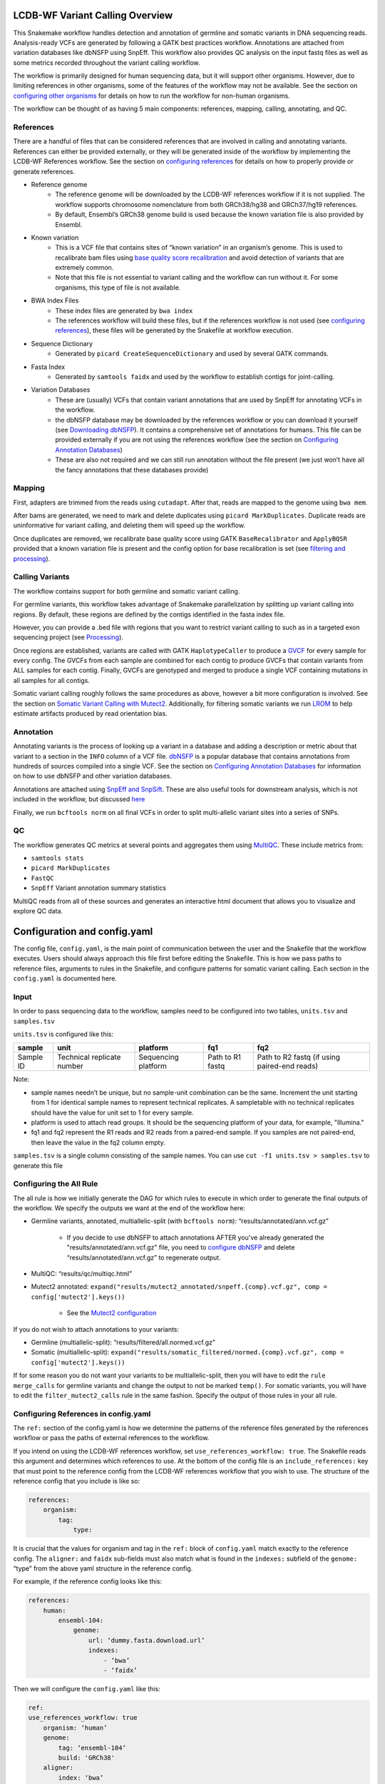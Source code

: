 .. _Overview:

LCDB-WF Variant Calling Overview
================================

This Snakemake workflow handles detection and annotation of germline and
somatic variants in DNA sequencing reads. Analysis-ready VCFs are generated by
following a GATK best practices workflow. Annotations are attached from
variation databases like dbNSFP using SnpEff. This workflow also provides QC
analysis on the input fastq files as well as some metrics recorded throughout
the variant calling workflow.

The workflow is primarily designed for human sequencing data, but it will
support other organisms. However, due to limiting references in other
organisms, some of the features of the workflow may not be available. See the
section on `configuring other organisms <conforg_>`__ for details on how to run
the workflow for non-human organisms. 

The workflow can be thought of as having 5 main components: references,
mapping, calling, annotating, and QC.



.. _References:

References
----------

There are a handful of files that can be considered references that are
involved in calling and annotating variants. References can either be provided
externally, or they will be generated inside of the workflow by implementing
the LCDB-WF References workflow. See the section on `configuring references
<confref_>`__ for details on how to properly provide or generate references.

- Reference genome
    * The reference genome will be downloaded by the LCDB-WF references
      workflow if it is not supplied. The workflow supports chromosome
      nomenclature from both GRCh38/hg38 and GRCh37/hg19 references.
    * By default, Ensembl’s GRCh38 genome build is used because the known
      variation file is also provided by Ensembl.
- Known variation
    * This is a VCF file that contains sites of “known variation” in an
      organism’s genome. This is used to recalibrate bam files using `base
      quality score recalibration
      <https://gatk.broadinstitute.org/hc/en-us/articles/360035890531-Base-Quality-Score-Recalibration-BQSR->`_
      and avoid detection of variants that are extremely common.
    * Note that this file is not essential to variant calling and the workflow
      can run without it. For some organisms, this type of file is not
      available.
- BWA Index Files
    * These index files are generated by ``bwa index``
    * The references workflow will build these files, but if the references
      workflow is not used (see `configuring references <confref_>`__), these
      files will be generated by the Snakefile at workflow execution.
- Sequence Dictionary
    * Generated by ``picard CreateSequenceDictionary`` and used by several GATK
      commands.
- Fasta Index
    * Generated by ``samtools faidx`` and used by the workflow to establish
      contigs for joint-calling.
- Variation Databases
    * These are (usually) VCFs that contain variant annotations that are used
      by SnpEff for annotating VCFs in the workflow.
    * the dbNSFP database may be downloaded by the references workflow or you
      can download it yourself (see `Downloading dbNSFP <dldbnsfp_>`__). It
      contains a comprehensive set of annotations for humans. This file can be
      provided externally if you are not using the references workflow (see the
      section on `Configuring Annotation Databases <confdbnsfp_>`__)
    * These are also not required and we can still run annotation without the
      file present (we just won’t have all the fancy annotations that these
      databases provide)

.. _Mapping:


Mapping
-------

First, adapters are trimmed from the reads using ``cutadapt``. After that,
reads are mapped to the genome using ``bwa mem``.

After bams are generated, we need to mark and delete duplicates using ``picard
MarkDuplicates``. Duplicate reads are uninformative for variant calling, and
deleting them will speed up the workflow. 

Once duplicates are removed, we recalibrate base quality score using GATK
``BaseRecalibrator`` and ``ApplyBQSR`` provided that a known variation file is
present and the config option for base recalibration is set (see `filtering and
processing <fp_>`__).



.. _Calling:

Calling Variants
----------------

The workflow contains support for both germline and somatic variant calling. 

For germline variants, this workflow takes advantage of Snakemake
parallelization by splitting up variant calling into regions. By default, these
regions are defined by the contigs identified in the fasta index file. 

However, you can provide a .bed file with regions that you want to restrict
variant calling to such as in a targeted exon sequencing project (see
`Processing <fp_>`__).

Once regions are established, variants are called with GATK ``HaplotypeCaller``
to produce a `GVCF
<https://gatk.broadinstitute.org/hc/en-us/articles/360035531812-GVCF-Genomic-Variant-Call-Format>`_
for every sample for every config. The GVCFs from each sample are combined for
each contig to produce GVCFs that contain variants from ALL samples for each
contig. Finally, GVCFs are genotyped and merged to produce a single VCF
containing mutations in all samples for all contigs.

Somatic variant calling roughly follows the same procedures as above, however
a bit more configuration is involved. See the section on `Somatic Variant
Calling with Mutect2 <mutect_>`__. Additionally, for filtering somatic variants
we run `LROM
<https://gatk.broadinstitute.org/hc/en-us/articles/360051305331-LearnReadOrientationModel>`_
to help estimate artifacts produced by read orientation bias.



.. _Annotation:

Annotation
----------

Annotating variants is the process of looking up a variant in a database and
adding a description or metric about that variant to a section in the ``INFO``
column of a VCF file. `dbNSFP <https://sites.google.com/site/jpopgen/dbNSFP>`_
is a popular database that contains annotations from hundreds of sources
compiled into a single VCF. See the section on `Configuring Annotation
Databases <confdbnsfp_>`__ for information on how to use dbNSFP and other
variation databases.

Annotations are attached using `SnpEff and SnpSift
<https://pcingola.github.io/SnpEff/>`_. These are also useful tools for
downstream analysis, which is not included in the workflow, but discussed
`here <patho_>`__

Finally, we run ``bcftools norm`` on all final VCFs in order to split
multi-allelic variant sites into a series of SNPs.



.. _QC:

QC
--

The workflow generates QC metrics at several points and aggregates them using
`MultiQC <https://multiqc.info/>`_. These include metrics from:

- ``samtools stats``
- ``picard MarkDuplicates``
- ``FastQC``
- ``SnpEff`` Variant annotation summary statistics

MultiQC reads from all of these sources and generates an interactive html
document that allows you to visualize and explore QC data.



.. _Configuration:

Configuration and config.yaml
=============================

The config file, ``config.yaml``,  is the main point of communication between
the user and the Snakefile that the workflow executes. Users should always
approach this file first before editing the Snakefile. This is how we pass
paths to reference files, arguments to rules in the Snakefile, and configure
patterns for somatic variant calling. Each section in the ``config.yaml`` is
documented here.



.. _samples:

Input
-----

In order to pass sequencing data to the workflow, samples need to be configured
into two tables, ``units.tsv`` and ``samples.tsv``

``units.tsv`` is configured like this:


========= ========================== =================== ================ ============================================
sample    unit                       platform            fq1              fq2
========= ========================== =================== ================ ============================================
Sample ID Technical replicate number Sequencing platform Path to R1 fastq Path to R2 fastq (if using paired-end reads)
========= ========================== =================== ================ ============================================


Note:

- sample names needn’t be unique, but no sample-unit combination can be the
  same. Increment the unit starting from 1 for identical sample names to
  represent technical replicates. A sampletable with no technical replicates
  should have the value for unit set to 1 for every sample.
- platform is used to attach read groups. It should be the sequencing platform
  of your data, for example, "Illumina."
- fq1 and fq2 represent the R1 reads and R2 reads from a paired-end sample. If
  you samples are not paired-end, then leave the value in the fq2 column empty.

``samples.tsv`` is a single column consisting of the sample names. You can use
``cut -f1 units.tsv > samples.tsv`` to generate this file


.. _confall:

Configuring the All Rule
------------------------

The all rule is how we initially generate the DAG for which rules to execute in
which order to generate the final outputs of the workflow. We specify the
outputs we want at the end of the workflow here:

- Germline variants, annotated, multiallelic-split (with ``bcftools norm``):
  “results/annotated/ann.vcf.gz”

    * If you decide to use dbNSFP to attach annotations AFTER you've already
      generated the "results/annotated/ann.vcf.gz" file, you need to `configure
      dbNSFP <confdbnsfp_>`__ and delete “results/annotated/ann.vcf.gz” to
      regenerate output.

- MultiQC: “results/qc/multiqc.html”
- Mutect2 annotated: ``expand("results/mutect2_annotated/snpeff.{comp}.vcf.gz",
  comp = config['mutect2'].keys())``

    * See the `Mutect2 configuration <mutect_>`__

If you do not wish to attach annotations to your variants:

- Germline (multiallelic-split): “results/filtered/all.normed.vcf.gz”
- Somatic
  (multiallelic-split): ``expand("results/somatic_filtered/normed.{comp}.vcf.gz",
  comp = config['mutect2'].keys())``

If for some reason you do not want your variants to be multiallelic-split, then
you will have to edit the ``rule merge_calls`` for germline variants and change
the output to not be marked ``temp()``. For somatic variants, you will have to
edit the ``filter_mutect2_calls`` rule in the same fashion. Specify the output
of those rules in your all rule.



.. _confref:

Configuring References in config.yaml
-------------------------------------

The ``ref:`` section of the config.yaml is how we determine the patterns of the
reference files generated by the references workflow or pass the paths of
external references to the workflow.

If you intend on using the LCDB-WF references workflow, set
``use_references_workflow: true``. The Snakefile reads this argument and
determines which references to use. At the bottom of the config file is an
``include_references:`` key that must point to the reference config from the
LCDB-WF references workflow that you wish to use. The structure of the
reference config that you include is like so:

.. code-block:: yaml

    references:
        organism:
            tag:
                type:

It is crucial that the values for organism and tag in the ``ref:`` block of
``config.yaml`` match exactly to the reference config. The ``aligner:`` and
``faidx`` sub-fields must also match what is found in the ``indexes:`` subfield
of the ``genome:`` “type” from the above yaml structure in the reference
config. 

For example, if the reference config looks like this:

.. code-block:: yaml

        references:
            human:
                ensembl-104:
                    genome:
                        url: ‘dummy.fasta.download.url’
                        indexes:
                            - ‘bwa’
                            - ‘faidx’

Then we will configure the ``config.yaml`` like this:

.. code-block:: yaml

        ref:
        use_references_workflow: true
            organism: ‘human’
            genome:
                tag: ‘ensembl-104’
                build: 'GRCh38'
            aligner:
                index: ‘bwa’
                tag: ‘ensembl-104’
            faidx:
                index: ‘faidx’
                tag: ‘ensembl-104’

The ``build:`` key in the ``genome:`` block must match what is provided in the
metadata of the reference config.

For variation databases, the versioning on the database used is controlled by
a key-value provided to the reference config under the ``variation:`` “tag”.
This value must match what is given in the ``config.yaml``. You must also
supply the build of your genome to the reference config and it has to match the
build you are using for your reference genome. This is because we need to
process the dbNSFP file in the references workflow to make it compatible with
older genomes. To mirror the example above if this is what is in our reference
config:

.. code-block:: yaml

    references:
        human:
            known:
                type: 'all'

        variation:
            dbnsfp:
                version: 'dbNSFPv4.4'
                url: ‘dummy.download.dbsnfp.url’
                build 'GRCh38'

Then we will configure the ``config.yaml`` like this:

.. code-block:: yaml

    ref:
        use_references_workflow: true
        organism: ‘human’

        variation:
            known: ‘known’
            dbnsfp: ‘dbNSFPv4.4’

The workflow supports the option to supply the ``known:`` and ``dbnsfp:`` keys
with an ABSOLUTE path to a file you have locally. The path MUST start with
``"/"``. Make sure to read on below to see what sort of processing and
modifications must be made to these files in order for the workflow to use
them.

Note that in the reference config, the ``type:`` field under ``known:``
corresponds to the type of known variation file you wish to download. Available
options are ‘somatic’, ‘structural_variation’, or ‘all’. At the moment, this
workflow does not support structural variant calling. Providing ‘all’ to this
field will download germline known variation for all chromosomes. If your
organism does not have a variation database, then simply leave these fields
empty in the variant calling workflow config, and the workflow will run without
them.

If you are providing your own references to the workflow, set them in the paths
section of the ref block:

.. code-block:: yaml

    ref:
        paths:
            ref: path/to/known/genome/fasta
            known: path/to/known/variation/file
            index: path/to/fasta/index
            dbnsfp: path/to/dbnsfp/file

If you are providing a known variation file that contains `IUPAC-coded alleles
<https://www.bioinformatics.org/sms/iupac.html>`_, then you must run
``rust-bio-tools`` on your variation file and provide this output as your known
variation file:

.. code-block:: bash

    rbt vcf-fix-iupac-alleles < input | bcftools view -Oz > known-variation.vcf.gz 


Of these, the only file that you absolutely must provide always is the genome
fasta. NEVER provide the workflow with a "top level" assembly of the genome
when working with human data. This contains a lot of unaligned contigs and
haplotypes and BWA will not be able to map your reads to the genome. The
workflow accepts both compressed and uncompressed fasta files. Some notes on
references such as the known variation, dbNSFP, BWA index, and fasta index:

- If you cannot provide the files in the config above, just leave their values
  empty in the ``config.yaml`` field.

    * If the known variation file is absent, we will not be able to recalibrate
      bases and our bam file processing ends at marking and deleting
      duplicates.
    * If the dbNSFP file is absent, we will not able to run SnpSift to attach
      fields from the dbNSFP file (see `Configuring Annotation Databases
      <confdbnsfp_>`__), but we will still be able to run SnpEff.
    * If the BWA index is not used from the LCDB-WF references workflow, then
      it will be created in the Snakefile in the same directory as the provided
      reference
    * If the fasta index is not provided, it will be created in the same
      directory as the provided reference during the workflow.


.. _dldbnsfp:

Downloading dbNSFP
------------------

To download the dbNSFP file grab the Box link from the `dbNSFP website
<https://sites.google.com/site/jpopgen/dbNSFP>`_. Alternatively, you can use
the `ftp server <ftp://dbnsfp:dbnsfp@dbnsfp.softgenetics.com/>`_. You can grab
the file from here, but the zips are really big, and if you click the link you
will open the ftp server on your machine in finder. You can get the file name
of the file you want and fill in the string like this:

.. code-block:: bash

    version=<filename from ftp server>
    wget ftp://dbnsfp:dbnsfp@dbnsfp.softgenetics.com/dbNSFP${version}.zip
    # Alternatively, wget <link address from the Box link on the dbNSFP website>

The most recent version may not be on the ftp server. Watch your disk space
when downloading and processing this file, it will use hundreds of gigabytes.
You may want to do this from a shell script writing to a tmp dir. Do not
attempt to download this on a node that is not suitable for heavy computation

Pay attention to the comments in the code block. The process differs for
GRCh38/hg38 genomes and GRCh37/hg19 genomes. Recent versions of dbNSFP (v3.X
and later) switched to GRCh38 coordinates. You can still use these later
versions for GRCh37 coordinates, but you have to process the files differently.

.. code-block:: bash

    unzip <your downloaded dbNSFP zip>
    zcat dbNSFP*_variant.chr1* | head -n1 > h
    # head works if you run this command line by line, but if you are setting "set -euo pipefail" head may cause the pipe to exit. Alternatively, you can use pipe to awk "NR <= 1" > h

    # For GRCh38/hg38 data (include the genome version somewhere in your output file name for clarity):
    zgrep -v "^#chr" dbNSFP*_variant.chr* | sort -k1,1 -k2,2n - | cat h - | bgzip -c > <your named dbNSFP file output>
    tabix -s 1 -b 2 -e 2 <your named dbNSFP file output>

    # For GRCh37/hg19 data:
    zgrep -h -v "^#chr" dbNSFP*_variant.chr* | awk '$8 != "." ' | sort -k8,8 -k9,9n - | cat h - | bgzip -c > <your named dbNSFP file output>
    tabix -s 8 -b 9 -e 9 <your named dbNSFP file output>

It is highly recommended to run ``sort`` with the ``--parallel=N`` option on
a node with multiple CPUs as this will take a very long time. See the `sort man
page <https://man7.org/linux/man-pages/man1/sort.1.html>`_ for details on how
to properly parallelize.


.. _conforg:

Support for Non-Human Organisms
-------------------------------

If you wish to call variants on a non-human organism, then you will have to
supply the references yourself following the directions above, or edit the
reference config for your organism in the top level of the cloned LCDB-WF
directory in ``include/reference_configs/``. You can add to the config:
``variant-calling.yaml`` reference config if you are using an Ensembl genome.
The tag should be configured as “ensembl-release”. ONLY include the variation
block in the reference config if your organism has support for an annotation
variation database like dbNSFP Downloading the known variation file in the
references workflow relies on the build, release, and species values specified
in the ``metadata:`` block.

WARNING: The workflow relies heavily on references downloaded from ensembl,
mainly due to Ensembl housing known variation files. You will run into issues
if your references have a "chr" prefix for chromosome nomenclature. Check the
``get_contigs()`` method in ``lib/helpers.smk`` (from the top-level directory
of LCDB-WF) and see if this will cause any issues with your organism. 



.. _fp:

Filtering and Processing
------------------------

There are several filtering and processing configurations that can be provided
to the workflow in the ``processing:`` and ``filtering:`` sections of
``config.yaml``.

In ``processing:`` there are several options:

- ``remove-duplicates:`` if ``true`` is set for this option, we remove
  duplicates with ``picard MarkDuplicates`` (you should do this unless you are
  interested in duplicated reads in your data)
- ``remove-mitochondrial:`` if ``true`` is set for this option, then
  mitochondrial contigs will be ignored for variant calling (default)
- ``pcr:`` This option takes a string according to `GATK PCR INDEL model docs
  <https://gatk.broadinstitute.org/hc/en-us/articles/360036465912-HaplotypeCaller#--pcr-indel-model>`_.
  The default option in the workflow is to not specify this argument, but if
  you know that your data is PCR-free sequencing data then you should set this
  option to ‘NONE’ for the most specific results.
- ``restrict-regions:`` Supply a capture file in .bed format. Commonly used for
  whole exome sequencing (WES) and targeted exome sequencing.

    * ``region-padding:`` Increase the size of the regions specified in the
      .bed file by a flat amount of base pairs. Leave both of these options
      blank if you do not have a .bed file.

In ``filtering:`` we have these options:

- ``bqsr:`` This option controls whether or not we run `GATK base recalibrator
  <https://gatk.broadinstitute.org/hc/en-us/articles/360035890531-Base-Quality-Score-Recalibration-BQSR->`_.
  Basically, if we are able to, we should. What defines if we are able to is
  whether or not the known variation file is available for the organism we are
  calling variants on. Turning this option to false means that our bam
  processing ends after deleting duplicates.
- ``hard:`` This is the hard-filtering option as outlined in `GATK filtering
  docs
  <https://gatkforums.broadinstitute.org/gatk/discussion/2806/howto-apply-hard-filters-to-a-call-set>`_.
  These are basic, quality-based filters that remove low-confidence or
  low-quality variants from our callset.

    * ``snvs:`` and ``indels:`` We split the variants into SNPs and INDELS
      because they require different hard-filtering options. The filter values
      are read from these options and can be adjusted. What is present by
      default is GATK’s standard recommendation.



.. _confdbnsfp:

Configuring Annotation Databases in config.yaml
-----------------------------------------------

The `SnpEff and SnpSift  docs <https://pcingola.github.io/SnpEff/>`_ are a very
helpful resource for running SnpEff and SnpSift. 

In the ``snpeff:`` section of ``config.yaml`` you can configure arguments that
are passed to the annotation rules.


- ``somatic:`` This is how we configure SnpEff summary output for MultiQC to
  aggregate the correct output files for its report. Set this value to ``true``
  if you are calling somatic variants
- ``germline:`` Same as ``somatic:`` but set to ``true`` if you are calling
  germline variants.
- ``genome:`` For help with this value, see SnpEff’s `docs
  <https://pcingola.github.io/SnpEff/se_build_db/>`_ for which database to use.
- ``annotations:`` This key is an optional configuration that allows you to
  specify which fields from dbNSFP you would like to attach to your VCF.
  Leaving this field blank will attach ALL fields from dbNSFP (of which there
  are many, so it will save you time and computation to specify your fields).
  The value given to this key is a comma-separated string (WITHOUT WHITESPACE!)
  of the names of the columns in the dbNSFP file you would like to attach. For
  example, to get FATHMM and SIFT pathogenic predictions, you would configure
  like this: ``annotations: ‘FATHMM_pred,SIFT_pred’``



.. _mutect:

Somatic Variant Calling with Mutect2
-------------------------------------

When talking about somatic calling, we say “tumor” and “normal” as being the two
components of a Mutect2 contrast. In reality, the relationship does not have to
be tumor and normal tissue. However, the “tumor” and “normal” samples should
come from the same organism or from very genetically similar organisms. In
somatic calling, we are trying to identify regions where the “tumor” sample
differs from the “normal” sample.

Directly above the ``mutect2:`` section is ``PON:``. PON stands for panel of
normals, and is a file that is very similar in use to a known variation file.
It is a file made from “normal” samples believed to be free from somatic
alterations. Its purpose is to help identify technical artifacts. You can read
more about panel of normals `here
<https://gatk.broadinstitute.org/hc/en-us/articles/360035890631-Panel-of-Normals-PON->`_.
This file is optional and leaving it blank will not affect our ability to call
somatic variants.

In the ``mutect2:`` section of the ``config.yaml`` there is (importantly) only
one option. In the default config, this single option is ``tumor-normal:`` This
is how we will tell Mutect2 which samples should be analyzed together and which
of those are “normals” or “tumors”. However, this key need not be named
“tumor-normal”. Below is an example configuration:

.. code-block:: yaml

    mutect2:
      patient-1:
        tumor:
            - ‘p1_tumor’
        normal:
            - ‘p1_normal’
      patient-2:
        tumor:
            - ‘p2_tumor’
            - ‘p2_tumor_metastasis’
        normal:
            - ‘p2_normal’

The keys one level below ``mutect2:`` correspond to the name of the comparisons
we are making. This is how we establish wildcards in the Snakefile for the
Mutect2 rule. However, the keys inside of the comparison name MUST be named
``tumor:`` and ``normal:``. Their values should be formatted as a list in yaml.
Each value under ``tumor:`` or ``normal:`` corresponds to the sample name found
in the `sampletable <samples_>`__. The workflow handles combining technical
replicates, so you only have to provide the sample name.



.. _down:

Downstream Analysis
===================


.. _sliv:

Slivar for Rare Disease or Pedigrees
------------------------------------

Several projects in the past have focused on calling variants on pedigree or
trio data. This is a common archetype in investigating inheritance patterns of
rare diseases. `Slivar <https://github.com/brentp/slivar>`_ is a set of
command-line tools that query and filter VCF file in order to investigate
non-Mendelian and Mendelian inheritance patterns in pedigree data. One of the
most powerful aspects of this tool is the ability to create custom filtering
patterns using basic boolean logic.


.. _patho:

Filtering Annotations
---------------------

One of the benefits of SnpSift is the ability to filter your VCF files based on
what annotations are attached. The `docs page
<https://pcingola.github.io/SnpEff/ss_filter/>`_ on SnpSift filter has great
documentation on using this. Similar to Slivar, you can use arbitrary
expressions and access fields in the VCF such as quality (``QUAL``) and
genotype (``GEN[<sample number or sample name>]``) to enhance your annotation
filters.

For example, to get all variants marked as “Damaging” by the FATHMM pathogenic
prediction annotation from dbNSFP, you can run this on your annotated vcf: 

``SnpSift filter “( dbNSFP_FATHMM_pred = 'D' )" input.vcf > output.vcf``

